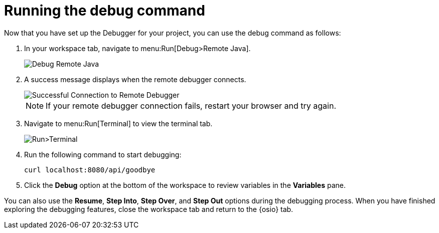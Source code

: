 [id="running_debug_command"]
= Running the debug command

Now that you have set up the Debugger for your project, you can use the debug command as follows:

. In your workspace tab, navigate to menu:Run[Debug>Remote Java].
+
image::debug_remote_java.png[Debug Remote Java]
+

. A success message displays when the remote debugger connects.
+
image::success_remote.png[Successful Connection to Remote Debugger]
+
NOTE: If your remote debugger connection fails, restart your browser and try again.
+

. Navigate to menu:Run[Terminal] to view the terminal tab.
+
image::run_terminal.png[Run>Terminal]
+
. Run the following command to start debugging:
+
----
curl localhost:8080/api/goodbye
----

. Click the *Debug* option at the bottom of the workspace to review variables in the *Variables* pane. 

You can also use the *Resume*, *Step Into*, *Step Over*, and *Step Out* options during the debugging process. When you have finished exploring the debugging features, close the workspace tab and return to the {osio} tab.
